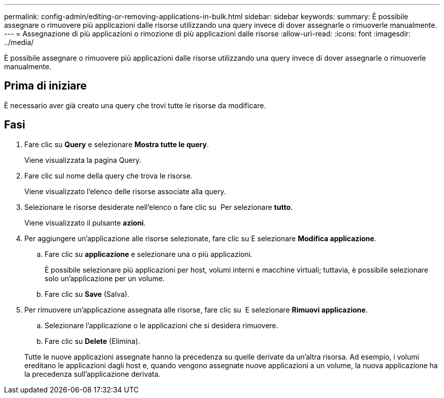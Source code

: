 ---
permalink: config-admin/editing-or-removing-applications-in-bulk.html 
sidebar: sidebar 
keywords:  
summary: È possibile assegnare o rimuovere più applicazioni dalle risorse utilizzando una query invece di dover assegnarle o rimuoverle manualmente. 
---
= Assegnazione di più applicazioni o rimozione di più applicazioni dalle risorse
:allow-uri-read: 
:icons: font
:imagesdir: ../media/


[role="lead"]
È possibile assegnare o rimuovere più applicazioni dalle risorse utilizzando una query invece di dover assegnarle o rimuoverle manualmente.



== Prima di iniziare

È necessario aver già creato una query che trovi tutte le risorse da modificare.



== Fasi

. Fare clic su *Query* e selezionare *Mostra tutte le query*.
+
Viene visualizzata la pagina Query.

. Fare clic sul nome della query che trova le risorse.
+
Viene visualizzato l'elenco delle risorse associate alla query.

. Selezionare le risorse desiderate nell'elenco o fare clic su image:../media/select-assets.gif[""] Per selezionare *tutto*.
+
Viene visualizzato il pulsante *azioni*.

. Per aggiungere un'applicazione alle risorse selezionate, fare clic su image:../media/actions-button.gif[""]E selezionare *Modifica applicazione*.
+
.. Fare clic su *applicazione* e selezionare una o più applicazioni.
+
È possibile selezionare più applicazioni per host, volumi interni e macchine virtuali; tuttavia, è possibile selezionare solo un'applicazione per un volume.

.. Fare clic su *Save* (Salva).


. Per rimuovere un'applicazione assegnata alle risorse, fare clic su image:../media/actions-button.gif[""] E selezionare *Rimuovi applicazione*.
+
.. Selezionare l'applicazione o le applicazioni che si desidera rimuovere.
.. Fare clic su *Delete* (Elimina).


+
Tutte le nuove applicazioni assegnate hanno la precedenza su quelle derivate da un'altra risorsa. Ad esempio, i volumi ereditano le applicazioni dagli host e, quando vengono assegnate nuove applicazioni a un volume, la nuova applicazione ha la precedenza sull'applicazione derivata.


